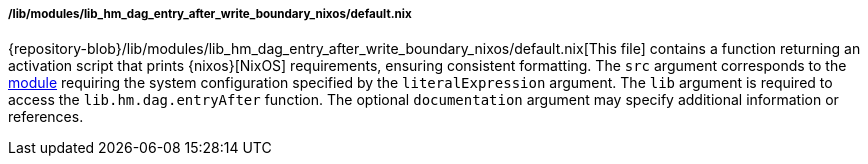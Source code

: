 ===== /lib/modules/lib_hm_dag_entry_after_write_boundary_nixos/default.nix

{repository-blob}/lib/modules/lib_hm_dag_entry_after_write_boundary_nixos/default.nix[This
file] contains a function returning an activation script that prints
{nixos}[NixOS] requirements, ensuring consistent formatting. The `src` argument
corresponds to the
<<developer_documentation_architecture_code_map_modules_directory, module>>
requiring the system configuration specified by the `literalExpression`
argument. The `lib` argument is required to access the `lib.hm.dag.entryAfter`
function. The optional `documentation` argument may specify additional
information or references.
